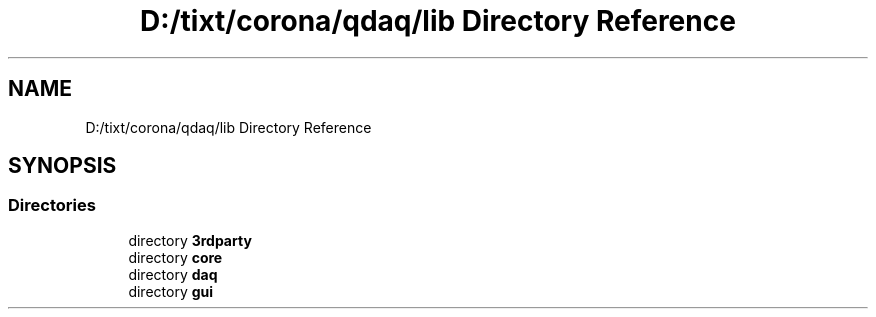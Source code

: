 .TH "D:/tixt/corona/qdaq/lib Directory Reference" 3 "Wed May 20 2020" "Version 0.2.6" "qdaq" \" -*- nroff -*-
.ad l
.nh
.SH NAME
D:/tixt/corona/qdaq/lib Directory Reference
.SH SYNOPSIS
.br
.PP
.SS "Directories"

.in +1c
.ti -1c
.RI "directory \fB3rdparty\fP"
.br
.ti -1c
.RI "directory \fBcore\fP"
.br
.ti -1c
.RI "directory \fBdaq\fP"
.br
.ti -1c
.RI "directory \fBgui\fP"
.br
.in -1c
